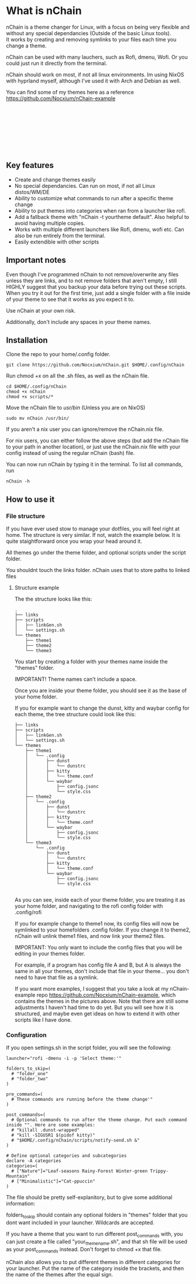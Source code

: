 #+options: \n:t

* What is nChain
nChain is a theme changer for Linux, with a focus on being very flexible and without any special dependancies (Outside of the basic Linux tools).
It works by creating and removing symlinks to your files each time you change a theme.

nChain can be used with many lauchers, such as Rofi, dmenu, Wofi. Or you could just run it directly from the terminal.

nChain should work on most, if not all linux environments. Im using NixOS with hyprland myself, although I've used it with Arch and Debian as well.

You can find some of my themes here as a reference https://github.com/Nocxium/nChain-example

[[file:examples/Cat-ppuccin.png]]
[[file:examples/Trippy-Mountain.png]]
[[file:examples/Leaf-seasons.png]]
[[file:examples/MoonScape.png]]
[[file:examples/Rainy-Forest.png]]
[[file:examples/Snowy-Umbrella.png]]
[[file:examples/Snowy-Umbrella-Dark.png]]
[[file:examples/Winter-green.png]]

** Key features
- Create and change themes easily
- No special dependancies. Can run on most, if not all Linux distos/WM/DE
- Ability to customize what commands to run after a specific theme change
- Ability to put themes into categories when ran from a launcher like rofi.
- Add a fallback theme with "nChain -t yourtheme default". Also helpful to avoid having multiple copies.
- Works with multiple different launchers like Rofi, dmenu, wofi etc. Can also be run entirely from the terminal.
- Easily extendible with other scripts

** Important notes
Even though I've programmed nChain to not remove/overwrite any files unless they are links, and to not remove folders that aren't empty, I still HIGHLY suggest that you backup your data before trying out these scripts. When you try it out for the first time, just add a single folder with a file inside of your theme to see that it works as you expect it to.

Use nChain at your own risk.

Additionally, don't include any spaces in your theme names.

** Installation
Clone the repo to your home/.config folder.

#+begin_src shell
git clone https://github.com/Nocxium/nChain.git $HOME/.config/nChain
#+end_src

Run chmod +x on all the .sh files, as well as the nChain file.

#+begin_src shell
cd $HOME/.config/nChain
chmod +x nChain
chmod +x scripts/*
#+end_src

Move the nChain file to /usr/bin/ (Unless you are on NixOS)

#+begin_src shell
sudo mv nChain /usr/bin/
#+end_src

If you aren't a nix user you can ignore/remove the nChain.nix file.

For nix users, you can either follow the above steps (but add the nChain file to your path in another location), or just use the nChain.nix file with your config instead of using the regular nChain (bash) file.

You can now run nChain by typing it in the terminal. To list all commands, run

#+begin_src shell
nChain -h
#+end_src
** How to use it
*** File structure
If you have ever used stow to manage your dotfiles, you will feel right at home. The structure is very similar. If not, watch the example below. It is quite staightforward once you wrap your head around it.

All themes go under the theme folder, and optional scripts under the script folder.

You shouldnt touch the links folder. nChain uses that to store paths to linked files
**** Structure example
The the structure looks like this:
#+begin_src shell
.
├── links
├── scripts
│   ├── linkGen.sh
│   └── settings.sh
└── themes
    ├── theme1
    ├── theme2
    └── theme3
#+end_src

You start by creating a folder with your themes name inside the "themes" folder.

IMPORTANT! Theme names can't include a space.

Once you are inside your theme folder, you should see it as the base of your home folder.

If you for example want to change the dunst, kitty and waybar config for each theme, the tree structure could look like this:

#+begin_src shell
├── links
├── scripts
│   ├── linkGen.sh
│   └── settings.sh
└── themes
    ├── theme1
    │   └── .config
    │       ├── dunst
    │       │   └── dunstrc
    │       ├── kitty
    │       │   └── theme.conf
    │       └── waybar
    │           ├── config.jsonc
    │           └── style.css
    ├── theme2
    │   └── .config
    │       ├── dunst
    │       │   └── dunstrc
    │       ├── kitty
    │       │   └── theme.conf
    │       └── waybar
    │           ├── config.jsonc
    │           └── style.css
    └── theme3
        └── .config
            ├── dunst
            │   └── dunstrc
            ├── kitty
            │   └── theme.conf
            └── waybar
                ├── config.jsonc
                └── style.css

#+end_src

As you can see, inside each of your theme folder, you are treating it as your home folder, and navigating to the rofi config folder with .config/rofi

If you for example change to theme1 now, its config files will now be symlinked to your homefolders .config folder. If you change it to theme2, nChain will unlink theme1 files, and now link your theme2 files.

IMPORTANT: You only want to include the config files that you will be editing in your themes folder.

For example, if a program has config file A and B, but A is always the same in all your themes, don't include that file in your theme... you don't need to have that file as a symlink.

If you want more examples, I suggest that you take a look at my nChain-example repo https://github.com/Nocxium/nChain-example, which contains the themes in the pictures above. Note that there are still some adjustments I haven't had time to do yet. But you will see how it is structured, and maybe even get ideas on how to extend it with other scripts like I have done.


*** Configuration
If you open settings.sh in the script folder, you will see the following:
#+begin_src shell
launcher="rofi -dmenu -i -p 'Select theme:'"

folders_to_skip=(
  # "folder_one"
  # "folder_two"
)

pre_commands=(
  # These commands are running before the theme change'"
)

post_commands=(
  # Optional commands to run after the theme change. Put each command inside "". Here are some examples:
  # "killall .dunst-wrapped"
  # "kill -SIGUSR1 $(pidof kitty)"
  # "$HOME/.config/nChain/scripts/notify-send.sh &"
)

# Define optional categories and subcategories
declare -A categories
categories=(
  # ["Nature"]="Leaf-seasons Rainy-Forest Winter-green Trippy-Mountain"
  # ["Minimalistic"]="Cat-ppuccin"
)
#+end_src

The file should be pretty self-explanitory, but to give some additional information:

folders_to_skip should contain any optional folders in "themes" folder that you dont want included in your launcher. Wildcards are accepted.

If you have a theme that you want to run different post_commands with, you can just create a file called "your_theme_name.sh", and that sh file will be used as your post_commands instead. Don't forget to chmod +x that file.

nChain also allows you to put different themes in different categories for your launcher. Put the name of the category inside the brackets, and then the name of the themes after the equal sign.
